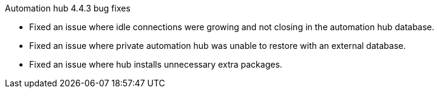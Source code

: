// This is the release notes for Automation Hub 4.4.3, the version number is removed from the topic title as part of the release notes restructuring efforts.


[[hub-443-intro]]

.Automation hub 4.4.3 bug fixes

* Fixed an issue where idle connections were growing and not closing in the automation hub database.
* Fixed an issue where private automation hub was unable to restore with an external database.
* Fixed an issue where hub installs unnecessary extra packages.